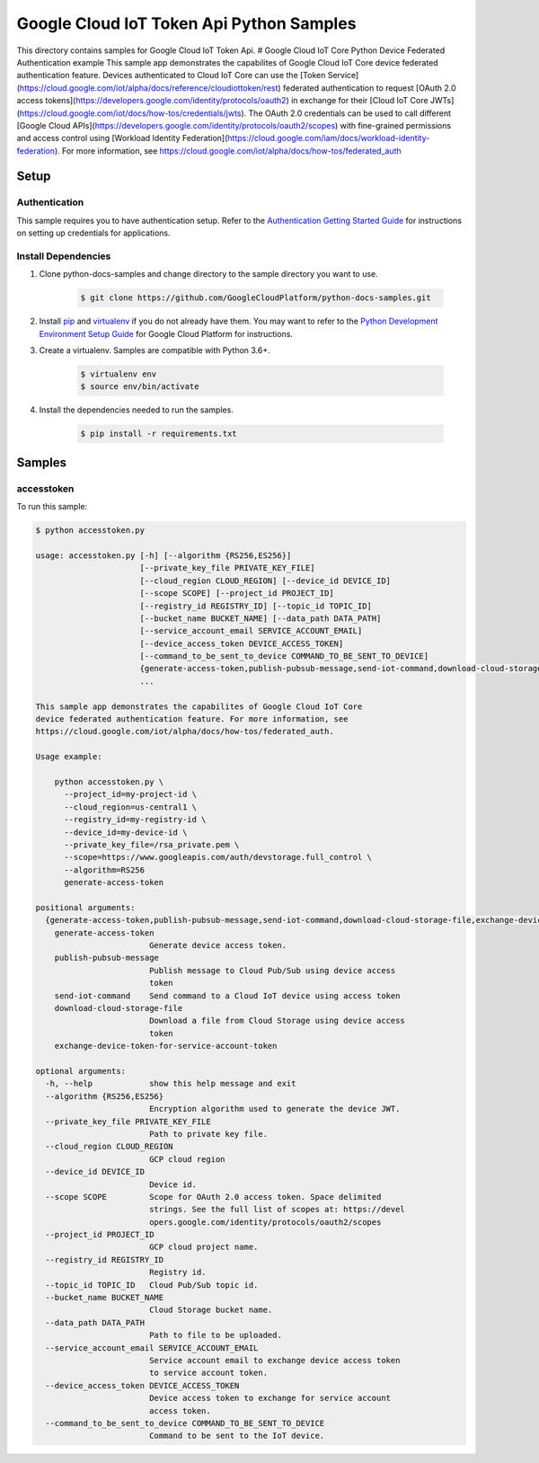 .. This file is automatically generated. Do not edit this file directly.

Google Cloud IoT Token Api Python Samples
===============================================================================

.. image:: https://gstatic.com/cloudssh/images/open-btn.png
   :target: https://console.cloud.google.com/cloudshell/open?git_repo=https://github.com/GoogleCloudPlatform/python-docs-samples&page=editor&open_in_editor=iot/api-client/accesstoken_example/README.rst


This directory contains samples for Google Cloud IoT Token Api. # Google Cloud IoT Core Python Device Federated Authentication example This sample app demonstrates the capabilites of Google Cloud IoT Core device federated authentication feature. Devices authenticated to Cloud IoT Core can use the [Token Service](https://cloud.google.com/iot/alpha/docs/reference/cloudiottoken/rest) federated authentication to request [OAuth 2.0 access tokens](https://developers.google.com/identity/protocols/oauth2) in exchange for their [Cloud IoT Core JWTs](https://cloud.google.com/iot/docs/how-tos/credentials/jwts). The OAuth 2.0 credentials can be used to call different [Google Cloud APIs](https://developers.google.com/identity/protocols/oauth2/scopes) with fine-grained permissions and access control using [Workload Identity Federation](https://cloud.google.com/iam/docs/workload-identity-federation). For more information, see https://cloud.google.com/iot/alpha/docs/how-tos/federated_auth




.. _Google Cloud IoT Token Api: https://cloud.google.com/iot/docs





Setup
-------------------------------------------------------------------------------


Authentication
++++++++++++++

This sample requires you to have authentication setup. Refer to the
`Authentication Getting Started Guide`_ for instructions on setting up
credentials for applications.

.. _Authentication Getting Started Guide:
    https://cloud.google.com/docs/authentication/getting-started

Install Dependencies
++++++++++++++++++++

#. Clone python-docs-samples and change directory to the sample directory you want to use.

    .. code-block:: bash

        $ git clone https://github.com/GoogleCloudPlatform/python-docs-samples.git

#. Install `pip`_ and `virtualenv`_ if you do not already have them. You may want to refer to the `Python Development Environment Setup Guide`_ for Google Cloud Platform for instructions.

   .. _Python Development Environment Setup Guide:
       https://cloud.google.com/python/setup

#. Create a virtualenv. Samples are compatible with Python 3.6+.

    .. code-block:: bash

        $ virtualenv env
        $ source env/bin/activate

#. Install the dependencies needed to run the samples.

    .. code-block:: bash

        $ pip install -r requirements.txt

.. _pip: https://pip.pypa.io/
.. _virtualenv: https://virtualenv.pypa.io/

Samples
-------------------------------------------------------------------------------

accesstoken
+++++++++++++++++++++++++++++++++++++++++++++++++++++++++++++++++++++++++++++++

.. image:: https://gstatic.com/cloudssh/images/open-btn.png
   :target: https://console.cloud.google.com/cloudshell/open?git_repo=https://github.com/GoogleCloudPlatform/python-docs-samples&page=editor&open_in_editor=iot/api-client/accesstoken_example/accesstoken.py,iot/api-client/accesstoken_example/README.rst




To run this sample:

.. code-block:: bash

    $ python accesstoken.py

    usage: accesstoken.py [-h] [--algorithm {RS256,ES256}]
                          [--private_key_file PRIVATE_KEY_FILE]
                          [--cloud_region CLOUD_REGION] [--device_id DEVICE_ID]
                          [--scope SCOPE] [--project_id PROJECT_ID]
                          [--registry_id REGISTRY_ID] [--topic_id TOPIC_ID]
                          [--bucket_name BUCKET_NAME] [--data_path DATA_PATH]
                          [--service_account_email SERVICE_ACCOUNT_EMAIL]
                          [--device_access_token DEVICE_ACCESS_TOKEN]
                          [--command_to_be_sent_to_device COMMAND_TO_BE_SENT_TO_DEVICE]
                          {generate-access-token,publish-pubsub-message,send-iot-command,download-cloud-storage-file,exchange-device-token-for-service-account-token}
                          ...

    This sample app demonstrates the capabilites of Google Cloud IoT Core
    device federated authentication feature. For more information, see
    https://cloud.google.com/iot/alpha/docs/how-tos/federated_auth.

    Usage example:

        python accesstoken.py \
          --project_id=my-project-id \
          --cloud_region=us-central1 \
          --registry_id=my-registry-id \
          --device_id=my-device-id \
          --private_key_file=/rsa_private.pem \
          --scope=https://www.googleapis.com/auth/devstorage.full_control \
          --algorithm=RS256
          generate-access-token

    positional arguments:
      {generate-access-token,publish-pubsub-message,send-iot-command,download-cloud-storage-file,exchange-device-token-for-service-account-token}
        generate-access-token
                            Generate device access token.
        publish-pubsub-message
                            Publish message to Cloud Pub/Sub using device access
                            token
        send-iot-command    Send command to a Cloud IoT device using access token
        download-cloud-storage-file
                            Download a file from Cloud Storage using device access
                            token
        exchange-device-token-for-service-account-token

    optional arguments:
      -h, --help            show this help message and exit
      --algorithm {RS256,ES256}
                            Encryption algorithm used to generate the device JWT.
      --private_key_file PRIVATE_KEY_FILE
                            Path to private key file.
      --cloud_region CLOUD_REGION
                            GCP cloud region
      --device_id DEVICE_ID
                            Device id.
      --scope SCOPE         Scope for OAuth 2.0 access token. Space delimited
                            strings. See the full list of scopes at: https://devel
                            opers.google.com/identity/protocols/oauth2/scopes
      --project_id PROJECT_ID
                            GCP cloud project name.
      --registry_id REGISTRY_ID
                            Registry id.
      --topic_id TOPIC_ID   Cloud Pub/Sub topic id.
      --bucket_name BUCKET_NAME
                            Cloud Storage bucket name.
      --data_path DATA_PATH
                            Path to file to be uploaded.
      --service_account_email SERVICE_ACCOUNT_EMAIL
                            Service account email to exchange device access token
                            to service account token.
      --device_access_token DEVICE_ACCESS_TOKEN
                            Device access token to exchange for service account
                            access token.
      --command_to_be_sent_to_device COMMAND_TO_BE_SENT_TO_DEVICE
                            Command to be sent to the IoT device.





.. _Google Cloud SDK: https://cloud.google.com/sdk/